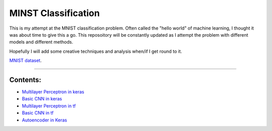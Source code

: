 MINST Classification
========================

This is my attempt at the MNIST classification problem. Often called the "hello world" of machine learning, I thought it was about time to give this a go. This reposoitory will be constantly updated as I attempt the problem with different models and different methods. 

Hopefully I will add some creative techniques and analysis when/if I get round to it.

`MNIST dataset <https://www.nist.gov/sites/default/files/documents/srd/nistsd19.pdf>`_.

---------------

Contents:
-----------------


- `Multilayer Perceptron in keras <MNIST_classification/Keras_MLP.ipynb>`_
- `Basic CNN in keras <MNIST_classification/Keras-CNN.ipynb>`_
- `Multilayer Perceptron in tf <MNIST_classification/Tensforflow - MLP.ipynb>`_
- `Basic CNN in tf <MNIST_classification/TensorFlow_CNN.ipynb>`_
- `Autoencoder in Keras <MNIST_classification/Keras - Models with Auto-Encoding.ipynb>`_


